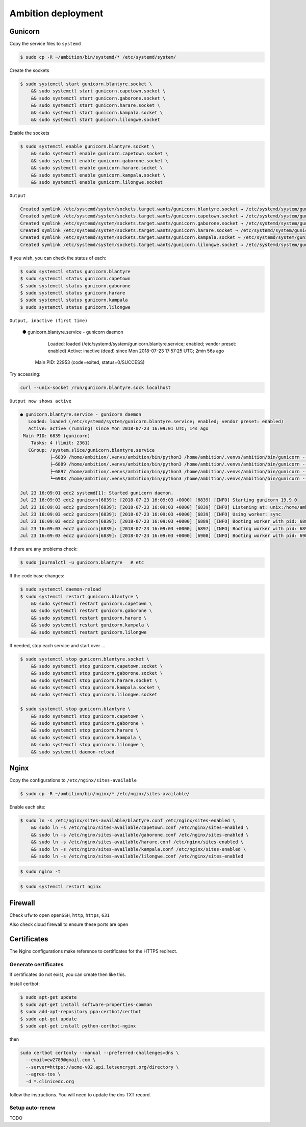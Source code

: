 Ambition deployment
-------------------


Gunicorn
========

Copy the service files to ``systemd``

.. code-block:: bash

	$ sudo cp -R ~/ambition/bin/systemd/* /etc/systemd/system/

Create the sockets

.. code-block:: bash

	$ sudo systemctl start gunicorn.blantyre.socket \
	    && sudo systemctl start gunicorn.capetown.socket \
	    && sudo systemctl start gunicorn.gaborone.socket \
	    && sudo systemctl start gunicorn.harare.socket \
	    && sudo systemctl start gunicorn.kampala.socket \
	    && sudo systemctl start gunicorn.lilongwe.socket

Enable the sockets

.. code-block:: bash

	$ sudo systemctl enable gunicorn.blantyre.socket \
	    && sudo systemctl enable gunicorn.capetown.socket \
	    && sudo systemctl enable gunicorn.gaborone.socket \
	    && sudo systemctl enable gunicorn.harare.socket \
	    && sudo systemctl enable gunicorn.kampala.socket \
	    && sudo systemctl enable gunicorn.lilongwe.socket

``Output``

.. code-block:: bash

	Created symlink /etc/systemd/system/sockets.target.wants/gunicorn.blantyre.socket → /etc/systemd/system/gunicorn.blantyre.socket.
	Created symlink /etc/systemd/system/sockets.target.wants/gunicorn.capetown.socket → /etc/systemd/system/gunicorn.capetown.socket.
	Created symlink /etc/systemd/system/sockets.target.wants/gunicorn.gaborone.socket → /etc/systemd/system/gunicorn.gaborone.socket.
	Created symlink /etc/systemd/system/sockets.target.wants/gunicorn.harare.socket → /etc/systemd/system/gunicorn.harare.socket.
	Created symlink /etc/systemd/system/sockets.target.wants/gunicorn.kampala.socket → /etc/systemd/system/gunicorn.kampala.socket.
	Created symlink /etc/systemd/system/sockets.target.wants/gunicorn.lilongwe.socket → /etc/systemd/system/gunicorn.lilongwe.socket.


If you wish, you can check the status of each:

.. code-block:: bash

	$ sudo systemctl status gunicorn.blantyre
	$ sudo systemctl status gunicorn.capetown
	$ sudo systemctl status gunicorn.gaborone
	$ sudo systemctl status gunicorn.harare
	$ sudo systemctl status gunicorn.kampala
	$ sudo systemctl status gunicorn.lilongwe

``Output, inactive (first time)``


	● gunicorn.blantyre.service - gunicorn daemon
	   Loaded: loaded (/etc/systemd/system/gunicorn.blantyre.service; enabled; vendor preset: enabled)
	   Active: inactive (dead) since Mon 2018-07-23 17:57:25 UTC; 2min 56s ago
	 Main PID: 22953 (code=exited, status=0/SUCCESS)

Try accessing:

.. code-block:: bash

	curl --unix-socket /run/gunicorn.blantyre.sock localhost

``Output now shows active``

.. code-block:: bash

	● gunicorn.blantyre.service - gunicorn daemon
	   Loaded: loaded (/etc/systemd/system/gunicorn.blantyre.service; enabled; vendor preset: enabled)
	   Active: active (running) since Mon 2018-07-23 16:09:01 UTC; 14s ago
	 Main PID: 6839 (gunicorn)
	    Tasks: 4 (limit: 2361)
	   CGroup: /system.slice/gunicorn.blantyre.service
	           ├─6839 /home/ambition/.venvs/ambition/bin/python3 /home/ambition/.venvs/ambition/bin/gunicorn --access-logfile - --workers 3 --bind unix:/home/ambition/
	           ├─6889 /home/ambition/.venvs/ambition/bin/python3 /home/ambition/.venvs/ambition/bin/gunicorn --access-logfile - --workers 3 --bind unix:/home/ambition/
	           ├─6897 /home/ambition/.venvs/ambition/bin/python3 /home/ambition/.venvs/ambition/bin/gunicorn --access-logfile - --workers 3 --bind unix:/home/ambition/
	           └─6908 /home/ambition/.venvs/ambition/bin/python3 /home/ambition/.venvs/ambition/bin/gunicorn --access-logfile - --workers 3 --bind unix:/home/ambition/

	Jul 23 16:09:01 edc2 systemd[1]: Started gunicorn daemon.
	Jul 23 16:09:03 edc2 gunicorn[6839]: [2018-07-23 16:09:03 +0000] [6839] [INFO] Starting gunicorn 19.9.0
	Jul 23 16:09:03 edc2 gunicorn[6839]: [2018-07-23 16:09:03 +0000] [6839] [INFO] Listening at: unix:/home/ambition/ambition/gunicorn.blantyre.sock (6839)
	Jul 23 16:09:03 edc2 gunicorn[6839]: [2018-07-23 16:09:03 +0000] [6839] [INFO] Using worker: sync
	Jul 23 16:09:03 edc2 gunicorn[6839]: [2018-07-23 16:09:03 +0000] [6889] [INFO] Booting worker with pid: 6889
	Jul 23 16:09:03 edc2 gunicorn[6839]: [2018-07-23 16:09:03 +0000] [6897] [INFO] Booting worker with pid: 6897
	Jul 23 16:09:03 edc2 gunicorn[6839]: [2018-07-23 16:09:03 +0000] [6908] [INFO] Booting worker with pid: 6908


if there are any problems check:
	
.. code-block:: bash

	$ sudo journalctl -u gunicorn.blantyre   # etc

If the code base changes:

.. code-block:: bash

	$ sudo systemctl daemon-reload
	$ sudo systemctl restart gunicorn.blantyre \
  	    && sudo systemctl restart gunicorn.capetown \
	    && sudo systemctl restart gunicorn.gaborone \
	    && sudo systemctl restart gunicorn.harare \
	    && sudo systemctl restart gunicorn.kampala \
	    && sudo systemctl restart gunicorn.lilongwe

If needed, stop each service and start over ...

.. code-block:: bash

	$ sudo systemctl stop gunicorn.blantyre.socket \
  	    && sudo systemctl stop gunicorn.capetown.socket \
	    && sudo systemctl stop gunicorn.gaborone.socket \
	    && sudo systemctl stop gunicorn.harare.socket \
	    && sudo systemctl stop gunicorn.kampala.socket \
	    && sudo systemctl stop gunicorn.lilongwe.socket

	$ sudo systemctl stop gunicorn.blantyre \
  	    && sudo systemctl stop gunicorn.capetown \
	    && sudo systemctl stop gunicorn.gaborone \
	    && sudo systemctl stop gunicorn.harare \
	    && sudo systemctl stop gunicorn.kampala \
	    && sudo systemctl stop gunicorn.lilongwe \
	    && sudo systemctl daemon-reload


Nginx
=====

Copy the configurations to ``/etc/nginx/sites-available``

.. code-block:: bash

	$ sudo cp -R ~/ambition/bin/nginx/* /etc/nginx/sites-available/


Enable each site:

.. code-block:: bash

	$ sudo ln -s /etc/nginx/sites-available/blantyre.conf /etc/nginx/sites-enabled \
	    && sudo ln -s /etc/nginx/sites-available/capetown.conf /etc/nginx/sites-enabled \
	    && sudo ln -s /etc/nginx/sites-available/gaborone.conf /etc/nginx/sites-enabled \
	    && sudo ln -s /etc/nginx/sites-available/harare.conf /etc/nginx/sites-enabled \
	    && sudo ln -s /etc/nginx/sites-available/kampala.conf /etc/nginx/sites-enabled \
	    && sudo ln -s /etc/nginx/sites-available/lilongwe.conf /etc/nginx/sites-enabled


.. code-block:: bash

	$ sudo nginx -t

.. code-block:: bash

	$ sudo systemctl restart nginx

Firewall
========

Check ``ufw`` to open ``openSSH``, ``http``, ``https``, ``631``

Also check cloud firewall to ensure these ports are open


Certificates
============

The Nginx configurations make reference to certificates for the HTTPS redirect.

Generate certificates
+++++++++++++++++++++

If certificates do not exist, you can create then like this. 

Install certbot:

.. code-block:: bash

	$ sudo apt-get update
	$ sudo apt-get install software-properties-common
	$ sudo add-apt-repository ppa:certbot/certbot
	$ sudo apt-get update
	$ sudo apt-get install python-certbot-nginx 


then 

.. code-block:: bash

  sudo certbot certonly --manual --preferred-challenges=dns \
    --email=ew2789@gmail.com \
    --server=https://acme-v02.api.letsencrypt.org/directory \
    --agree-tos \
    -d *.clinicedc.org

follow the instructions. You will need to update the dns TXT record.


Setup auto-renew
++++++++++++++++

TODO



